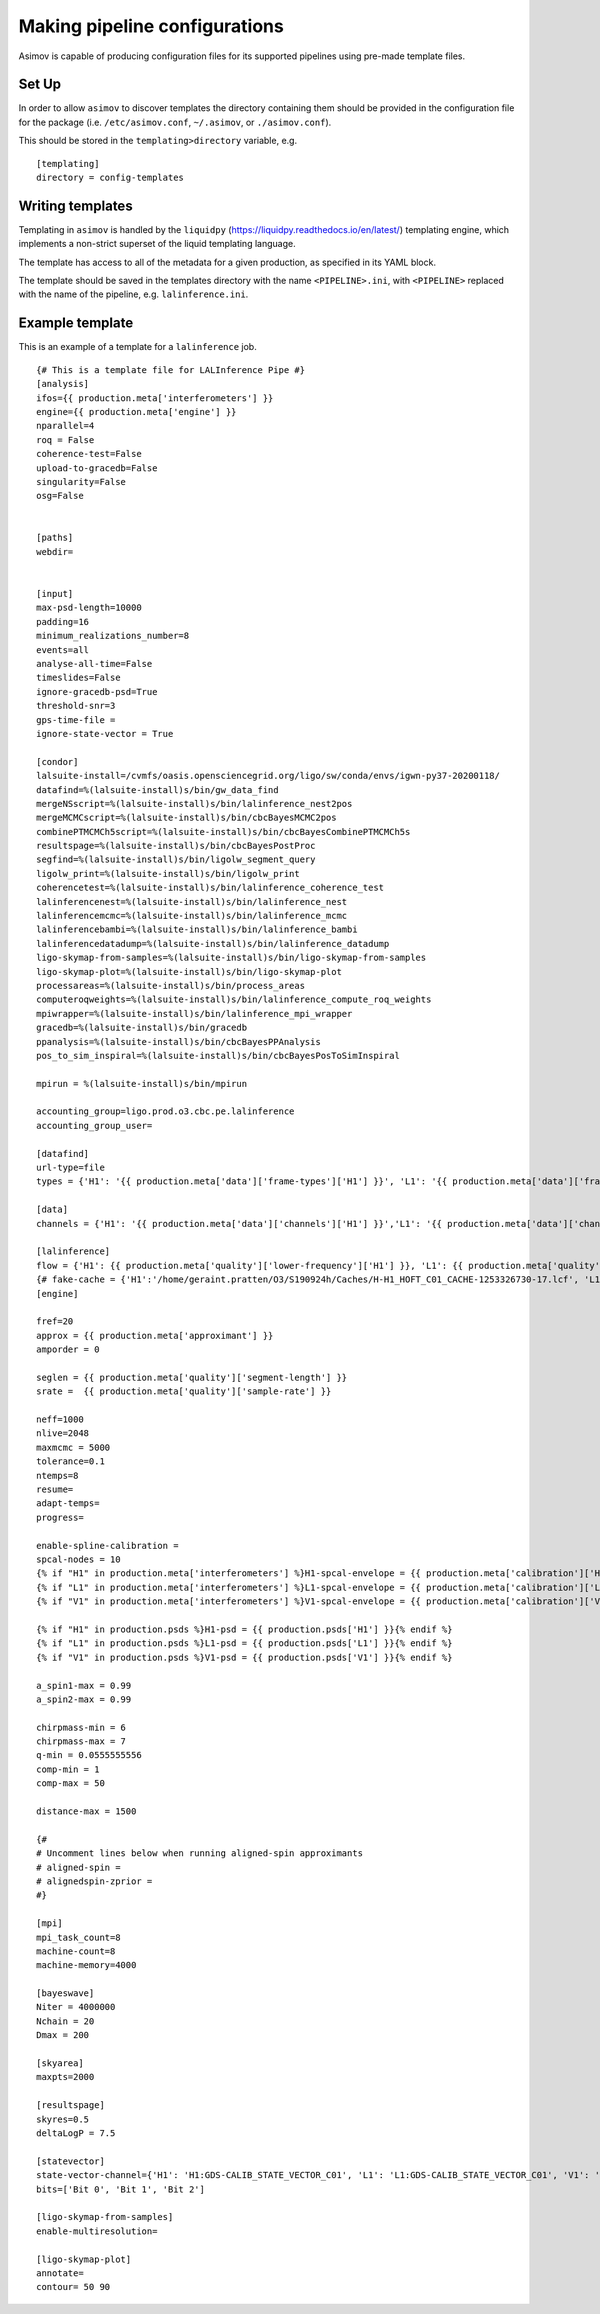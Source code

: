 Making pipeline configurations
==============================

Asimov is capable of producing configuration files for its supported pipelines using pre-made template files.

Set Up
------

In order to allow ``asimov`` to discover templates the directory containing them should be provided in the configuration file for the package (i.e. ``/etc/asimov.conf``, ``~/.asimov``, or ``./asimov.conf``).

This should be stored in the ``templating>directory`` variable, e.g.

::

   [templating]
   directory = config-templates


Writing templates
-----------------

Templating in ``asimov`` is handled by the ``liquidpy`` (https://liquidpy.readthedocs.io/en/latest/) templating engine, which implements a non-strict superset of the liquid templating language.

The template has access to all of the metadata for a given production, as specified in its YAML block.

The template should be saved in the templates directory with the name ``<PIPELINE>.ini``, with ``<PIPELINE>`` replaced with the name of the pipeline, e.g. ``lalinference.ini``.


Example template
----------------

This is an example of a template for a ``lalinference`` job.

::

   {# This is a template file for LALInference Pipe #}
   [analysis]
   ifos={{ production.meta['interferometers'] }}
   engine={{ production.meta['engine'] }}
   nparallel=4
   roq = False
   coherence-test=False
   upload-to-gracedb=False
   singularity=False
   osg=False


   [paths]
   webdir=


   [input]
   max-psd-length=10000
   padding=16
   minimum_realizations_number=8
   events=all
   analyse-all-time=False
   timeslides=False
   ignore-gracedb-psd=True
   threshold-snr=3
   gps-time-file = 
   ignore-state-vector = True 

   [condor]
   lalsuite-install=/cvmfs/oasis.opensciencegrid.org/ligo/sw/conda/envs/igwn-py37-20200118/
   datafind=%(lalsuite-install)s/bin/gw_data_find
   mergeNSscript=%(lalsuite-install)s/bin/lalinference_nest2pos
   mergeMCMCscript=%(lalsuite-install)s/bin/cbcBayesMCMC2pos
   combinePTMCMCh5script=%(lalsuite-install)s/bin/cbcBayesCombinePTMCMCh5s
   resultspage=%(lalsuite-install)s/bin/cbcBayesPostProc
   segfind=%(lalsuite-install)s/bin/ligolw_segment_query
   ligolw_print=%(lalsuite-install)s/bin/ligolw_print
   coherencetest=%(lalsuite-install)s/bin/lalinference_coherence_test
   lalinferencenest=%(lalsuite-install)s/bin/lalinference_nest
   lalinferencemcmc=%(lalsuite-install)s/bin/lalinference_mcmc
   lalinferencebambi=%(lalsuite-install)s/bin/lalinference_bambi
   lalinferencedatadump=%(lalsuite-install)s/bin/lalinference_datadump
   ligo-skymap-from-samples=%(lalsuite-install)s/bin/ligo-skymap-from-samples
   ligo-skymap-plot=%(lalsuite-install)s/bin/ligo-skymap-plot
   processareas=%(lalsuite-install)s/bin/process_areas
   computeroqweights=%(lalsuite-install)s/bin/lalinference_compute_roq_weights
   mpiwrapper=%(lalsuite-install)s/bin/lalinference_mpi_wrapper
   gracedb=%(lalsuite-install)s/bin/gracedb
   ppanalysis=%(lalsuite-install)s/bin/cbcBayesPPAnalysis
   pos_to_sim_inspiral=%(lalsuite-install)s/bin/cbcBayesPosToSimInspiral

   mpirun = %(lalsuite-install)s/bin/mpirun

   accounting_group=ligo.prod.o3.cbc.pe.lalinference
   accounting_group_user=

   [datafind]
   url-type=file
   types = {'H1': '{{ production.meta['data']['frame-types']['H1'] }}', 'L1': '{{ production.meta['data']['frame-types']['L1'] }}', 'V1': '{{ production.meta['data']['frame-types']['V1'] }}'}

   [data]
   channels = {'H1': '{{ production.meta['data']['channels']['H1'] }}','L1': '{{ production.meta['data']['channels']['L1'] }}', 'V1': '{{ production.meta['data']['channels']['V1'] }}'}

   [lalinference]
   flow = {'H1': {{ production.meta['quality']['lower-frequency']['H1'] }}, 'L1': {{ production.meta['quality']['lower-frequency']['L1']}},  'V1': {{ production.meta['quality']['lower-frequency']['V1']}} }
   {# fake-cache = {'H1':'/home/geraint.pratten/O3/S190924h/Caches/H-H1_HOFT_C01_CACHE-1253326730-17.lcf', 'L1':'/home/geraint.pratten/O3/S190924h/Caches/L-L1_HOFT_C01_T1700406_v4-1253322752-4096.lcf','V1':'/home/geraint.pratten/O3/S190924h/Caches/V-V1O3Repro1A_CACHE-1253326730-17.lcf'} #}
   [engine]

   fref=20
   approx = {{ production.meta['approximant'] }}
   amporder = 0

   seglen = {{ production.meta['quality']['segment-length'] }}
   srate =  {{ production.meta['quality']['sample-rate'] }}

   neff=1000
   nlive=2048
   maxmcmc = 5000
   tolerance=0.1
   ntemps=8
   resume=
   adapt-temps=
   progress=

   enable-spline-calibration =
   spcal-nodes = 10
   {% if "H1" in production.meta['interferometers'] %}H1-spcal-envelope = {{ production.meta['calibration']['H1'] }}{% endif %}
   {% if "L1" in production.meta['interferometers'] %}L1-spcal-envelope = {{ production.meta['calibration']['L1'] }}{% endif %}
   {% if "V1" in production.meta['interferometers'] %}V1-spcal-envelope = {{ production.meta['calibration']['V1'] }}{% endif %}

   {% if "H1" in production.psds %}H1-psd = {{ production.psds['H1'] }}{% endif %}
   {% if "L1" in production.psds %}L1-psd = {{ production.psds['L1'] }}{% endif %}
   {% if "V1" in production.psds %}V1-psd = {{ production.psds['V1'] }}{% endif %}

   a_spin1-max = 0.99
   a_spin2-max = 0.99

   chirpmass-min = 6
   chirpmass-max = 7
   q-min = 0.0555555556
   comp-min = 1
   comp-max = 50

   distance-max = 1500

   {#
   # Uncomment lines below when running aligned-spin approximants
   # aligned-spin =
   # alignedspin-zprior =
   #}

   [mpi]
   mpi_task_count=8
   machine-count=8
   machine-memory=4000

   [bayeswave]
   Niter = 4000000
   Nchain = 20
   Dmax = 200

   [skyarea]
   maxpts=2000

   [resultspage]
   skyres=0.5
   deltaLogP = 7.5

   [statevector]
   state-vector-channel={'H1': 'H1:GDS-CALIB_STATE_VECTOR_C01', 'L1': 'L1:GDS-CALIB_STATE_VECTOR_C01', 'V1': 'V1:DQ_ANALYSIS_STATE_VECTOR'}
   bits=['Bit 0', 'Bit 1', 'Bit 2']

   [ligo-skymap-from-samples]
   enable-multiresolution=

   [ligo-skymap-plot]
   annotate=
   contour= 50 90
